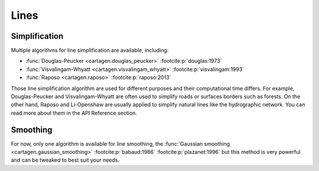 Lines
=====

Simplification
~~~~~~~~~~~~~~

Multiple algorithms for line simplification are available, including:

- :func:`Douglas-Peucker <cartagen.douglas_peucker>` :footcite:p:`douglas:1973`
- :func:`Visvalingam-Whyatt <cartagen.visvalingam_whyatt>` :footcite:p:`visvalingam:1993`
- :func:`Raposo <cartagen.raposo>`  :footcite:p:`raposo:2013`

Those line simplification algorithm are used for different purposes and their computational
time differs. For example, Douglas-Peucker and Visvalingam-Whyatt are often used to
simplify roads or surfaces borders such as forests.
On the other hand, Raposo and Li-Openshaw are usually applied to simplify
natural lines like the hydrographic network.
You can read more about them in the API Reference section.

.. plot:: code/manual/lines_simplification.py
  
  Line simplification algorithms

Smoothing
~~~~~~~~~

For now, only one algorithm is available for line smoothing, the
:func:`Gaussian smoothing <cartagen.gaussian_smoothing>` :footcite:p:`babaud:1986` :footcite:p:`plazanet:1996`
but this method is very powerful and can be tweaked to best suit your needs.

.. plot:: code/manual/lines_smoothing.py

    Tweaking of the gaussian smoothing parameters